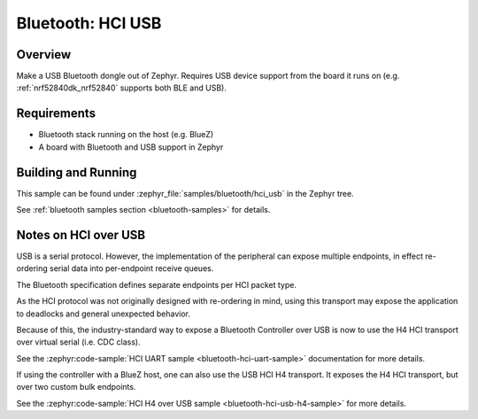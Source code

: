 .. _bluetooth-hci-usb-sample:

Bluetooth: HCI USB
##################

Overview
********

Make a USB Bluetooth dongle out of Zephyr. Requires USB device support from the
board it runs on (e.g. :ref:`nrf52840dk_nrf52840` supports both BLE and USB).

Requirements
************

* Bluetooth stack running on the host (e.g. BlueZ)
* A board with Bluetooth and USB support in Zephyr

Building and Running
********************
This sample can be found under :zephyr_file:`samples/bluetooth/hci_usb` in the
Zephyr tree.

See :ref:`bluetooth samples section <bluetooth-samples>` for details.

Notes on HCI over USB
*********************

USB is a serial protocol. However, the implementation of the peripheral can
expose multiple endpoints, in effect re-ordering serial data into per-endpoint
receive queues.

The Bluetooth specification defines separate endpoints per HCI packet type.

As the HCI protocol was not originally designed with re-ordering in mind, using
this transport may expose the application to deadlocks and general unexpected
behavior.

Because of this, the industry-standard way to expose a Bluetooth Controller over
USB is now to use the H4 HCI transport over virtual serial (i.e. CDC class).

See the :zephyr:code-sample:`HCI UART sample <bluetooth-hci-uart-sample>`
documentation for more details.

If using the controller with a BlueZ host, one can also use the USB HCI H4
transport. It exposes the H4 HCI transport, but over two custom bulk endpoints.

See the :zephyr:code-sample:`HCI H4 over USB sample
<bluetooth-hci-usb-h4-sample>` for more details.
